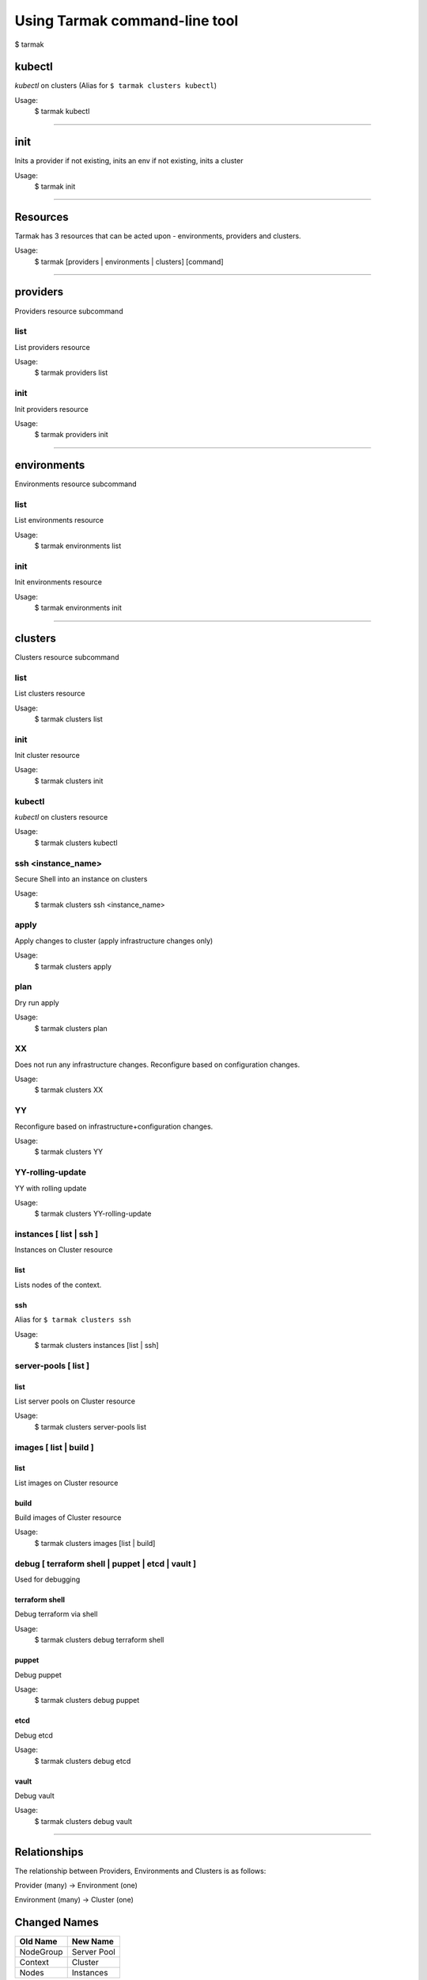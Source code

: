 .. _design_cli_ux:

******************************
Using Tarmak command-line tool
******************************

$ tarmak

kubectl
#######

`kubectl` on clusters (Alias for ``$ tarmak clusters kubectl``)

Usage:
  $ tarmak kubectl

------------

init
####

Inits a provider if not existing, inits an env if not existing, inits a cluster

Usage:
  $ tarmak init

-------------

Resources
#########

Tarmak has 3 resources that can be acted upon - environments, providers and clusters.

Usage:
  $ tarmak [providers | environments | clusters] [command]

-------------

providers
#########

Providers resource subcommand

list
*****************

List providers resource

Usage:
  $ tarmak providers list

init
*****************

Init providers resource

Usage:
  $ tarmak providers init

------------

environments
############

Environments resource subcommand

list
*****************

List environments resource

Usage:
  $ tarmak environments list

init
*****************

Init environments resource

Usage:
  $ tarmak environments init

------------

clusters
########

Clusters resource subcommand

list
*****************

List clusters resource

Usage:
  $ tarmak clusters list

init
*****************

Init cluster resource

Usage:
  $ tarmak clusters init

kubectl
*****************

`kubectl` on clusters resource

Usage:
  $ tarmak clusters kubectl

ssh <instance_name>
*******************

Secure Shell into an instance on clusters

Usage:
  $ tarmak clusters ssh <instance_name>

apply
*****************

Apply changes to cluster (apply infrastructure changes only)

Usage:
  $ tarmak clusters apply

plan
*****************

Dry run apply

Usage:
  $ tarmak clusters plan

XX
*****************

Does not run any infrastructure changes. Reconfigure based on configuration changes.

Usage:
  $ tarmak clusters XX

YY
*****************

Reconfigure based on infrastructure+configuration changes.

Usage:
  $ tarmak clusters YY

YY-rolling-update
*****************

YY with rolling update

Usage:
  $ tarmak clusters YY-rolling-update

instances [ list | ssh ]
************************

Instances on Cluster resource

list
^^^^^^^^^^^^^^^

Lists nodes of the context.

ssh
^^^^^^^^^^^^^^^

Alias for ``$ tarmak clusters ssh``

Usage:
  $ tarmak clusters instances [list | ssh]

server-pools [ list ]
*********************
list
^^^^^^^^^^^^^^^

List server pools on Cluster resource

Usage:
  $ tarmak clusters server-pools list

images [ list | build ]
***********************
list
^^^^^^^^^^^^^^^

List images on Cluster resource

build
^^^^^^^^^^^^^^^

Build images of Cluster resource

Usage:
  $ tarmak clusters images [list | build]

debug [ terraform shell | puppet | etcd | vault ]
*************************************************

Used for debugging

terraform shell
^^^^^^^^^^^^^^^
Debug terraform via shell

Usage:
  $ tarmak clusters debug terraform shell

puppet
^^^^^^^^^^^^^^^
Debug puppet

Usage:
  $ tarmak clusters debug puppet

etcd
^^^^^^^^^^^^^^^
Debug etcd

Usage:
  $ tarmak clusters debug etcd

vault
^^^^^^^^^^^^^^^
Debug vault

Usage:
  $ tarmak clusters debug vault

------------

Relationships
#############

The relationship between Providers, Environments and Clusters is as follows:

Provider (many) -> Environment (one)

Environment (many) -> Cluster (one)

Changed Names
#############

+-----------+-------------+
| Old Name  | New Name    |
+===========+=============+
| NodeGroup | Server Pool |
+-----------+-------------+
| Context   | Cluster     |
+-----------+-------------+
|  Nodes    | Instances   |
+-----------+-------------+
